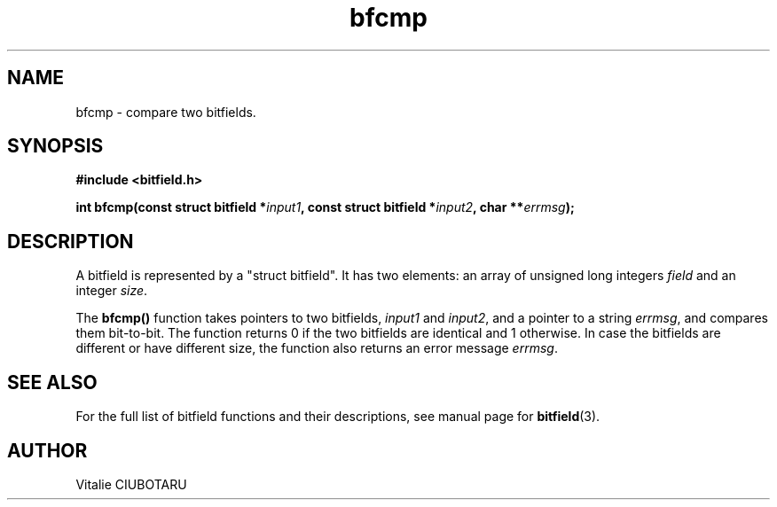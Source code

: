.TH bfcmp 3 "NOVEMBER 1, 2015" "bitfield 0.2.0" "Bitfield manipulation library"
.SH NAME
bfcmp \- compare two bitfields.
.SH SYNOPSIS
.nf
.B "#include <bitfield.h>
.sp
.BI "int bfcmp(const struct bitfield *"input1 ", const struct bitfield *"input2 ", char **"errmsg ");
.fi
.SH DESCRIPTION
A bitfield is represented by a "struct bitfield". It has two elements: an array of unsigned long integers \fIfield\fR and an integer \fIsize\fR.
.sp
The \fBbfcmp()\fR function takes pointers to two bitfields, \fIinput1\fR and \fIinput2\fR, and a pointer to a string \fIerrmsg\fR, and compares them bit-to-bit. The function returns 0 if the two bitfields are identical and 1 otherwise. In case the bitfields are different or have different size, the function also returns an error message \fIerrmsg\fR.
.sp
.SH "SEE ALSO"
For the full list of bitfield functions and their descriptions, see manual page for
.BR bitfield (3).
.SH AUTHOR
Vitalie CIUBOTARU

